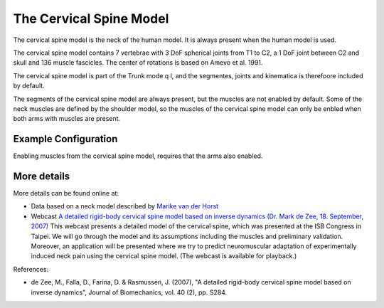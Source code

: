 

The Cervical Spine Model
=========================

The cervical spine model is the neck of the human model. It is always present
when the human model is used.  

The cervical spine model contains 7 vertebrae with 3 DoF spherical
joints from T1 to C2, a 1 DoF joint between C2 and skull and 136 muscle
fascicles. The center of rotations is based on Amevo et al. 1991.

The cervical spine model is part of the Trunk mode q l, and the segmentes,
joints and kinematica is therefoore included by default.

The segments of the cervical spine model are always present, but the muscles are
not enabled by default. Some of the neck muscles are defined by the shoulder
model, so the muscles of the cervical spine model can only be enbled when both
arms with muscles are present.


.. raw:: html 

    <video width="49%" style="display:block; margin: 0 auto;" controls>
        <source src="images/CervicalSpine_rotating_model.mp4" type="video/mp4">
    Your browser does not support the video tag.
    </video>

.. image:: images/CervicalSpineCloseupBack.jpg
   :width: 49%


.. centered::  *Cervical spine model*.


.. table:: Body part summery
    :widths: 1 2 4
    :align: center
    :column-alignment: left center
    :column-wrapping: false true 
    :column-dividers: none none none

    ================= ====================
    Muscle fasciles   136    
    Segments          7     
    ================= ==================== 



Example Configuration
-----------------------

Enabling muscles from the cervical spine model, requires that the arms 
also enabled.

.. code-block:: AnyScriptDoc
    :emphasize-lines: 4

    #define BM_ARM_RIGHT ON 
    #define BM_ARM_LEFT ON 
    #define BM_ARM_MUSCLE_BOTH ON
    #define BM_TRUNK_CERVICAL_MUSCLES ON
    


.. rst-class:: float-right

.. seealso::
   
   The :doc:`Trunk configuration parameters <../BM_Config/Trunk_configurations>` for a
   full list of Trunk parmaeters.

More details
----------------

More details can be found online at:

-  Data based on a neck model described by `Marike van der
   Horst <http://alexandria.tue.nl/extra2/200211336.pdf>`__

-  Webcast `A detailed rigid-body cervical spine model based on inverse
   dynamics (Dr. Mark de Zee, 18. September,
   2007) <https://www.anybodytech.com/anybody.html?fwd=webcasts#2007918>`__
   This webcast presents a detailed model of the cervical spine, which
   was presented at the ISB Congress in Taipei. We will go through the
   model and its assumptions including the muscles and preliminary
   validation. Moreover, an application will be presented where we try
   to predict neuromuscular adaptation of experimentally induced neck
   pain using the cervical spine model. (The webcast is available for
   playback.)












References:

-  de Zee, M., Falla, D., Farina, D. & Rasmussen, J. (2007), "A detailed
   rigid-body cervical spine model based on inverse dynamics", Journal
   of Biomechanics, vol. 40 (2), pp. S284.

